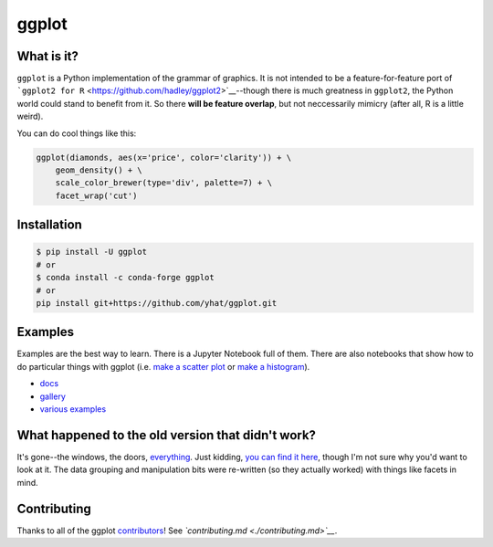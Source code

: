ggplot
======

What is it?
~~~~~~~~~~~

``ggplot`` is a Python implementation of the grammar of graphics. It is
not intended to be a feature-for-feature port of
```ggplot2 for R`` <https://github.com/hadley/ggplot2>`__--though there
is much greatness in ``ggplot2``, the Python world could stand to
benefit from it. So there **will be feature overlap**, but not
neccessarily mimicry (after all, R is a little weird).

You can do cool things like this:

.. code:: python

    ggplot(diamonds, aes(x='price', color='clarity')) + \
        geom_density() + \
        scale_color_brewer(type='div', palette=7) + \
        facet_wrap('cut')

.. figure:: ./docs/example.png
   :alt: 

Installation
~~~~~~~~~~~~

.. code:: bash

    $ pip install -U ggplot
    # or 
    $ conda install -c conda-forge ggplot
    # or
    pip install git+https://github.com/yhat/ggplot.git

Examples
~~~~~~~~

Examples are the best way to learn. There is a Jupyter Notebook full of
them. There are also notebooks that show how to do particular things
with ggplot (i.e. `make a scatter
plot <./docs/how-to/Making%20a%20Scatter%20Plot.ipynb>`__ or `make a
histogram <./docs/how-to/Making%20a%20Scatter%20Plot.ipynb>`__).

-  `docs <./docs>`__
-  `gallery <./docs/Gallery.ipynb>`__
-  `various examples <./examples.md>`__

What happened to the old version that didn't work?
~~~~~~~~~~~~~~~~~~~~~~~~~~~~~~~~~~~~~~~~~~~~~~~~~~

It's gone--the windows, the doors,
`everything <https://www.youtube.com/watch?v=YuxCKv_0GZc>`__. Just
kidding, `you can find it
here <https://github.com/yhat/ggplot/tree/v0.6.6>`__, though I'm not
sure why you'd want to look at it. The data grouping and manipulation
bits were re-written (so they actually worked) with things like facets
in mind.

Contributing
~~~~~~~~~~~~

Thanks to all of the ggplot
`contributors <./contributors.md#contributors>`__! See
*`contributing.md <./contributing.md>`__*.
